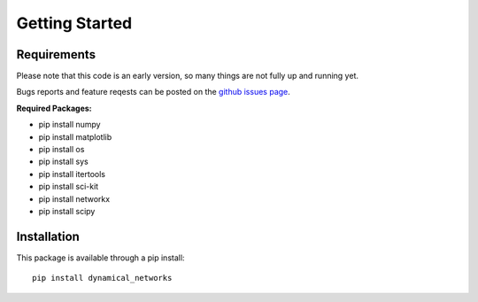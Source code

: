Getting Started
================


Requirements
**************

Please note that this code is an early version, so many things are not fully up and running yet.

Bugs reports and feature reqests can be posted on the `github issues page <https://github.com/myersau3/Dynamical_Networks/issues>`_.


**Required Packages:**

* pip install numpy
* pip install matplotlib
* pip install os
* pip install sys
* pip install itertools
* pip install sci-kit
* pip install networkx
* pip install scipy

Installation
**************

This package is available through a pip install::

	pip install dynamical_networks
